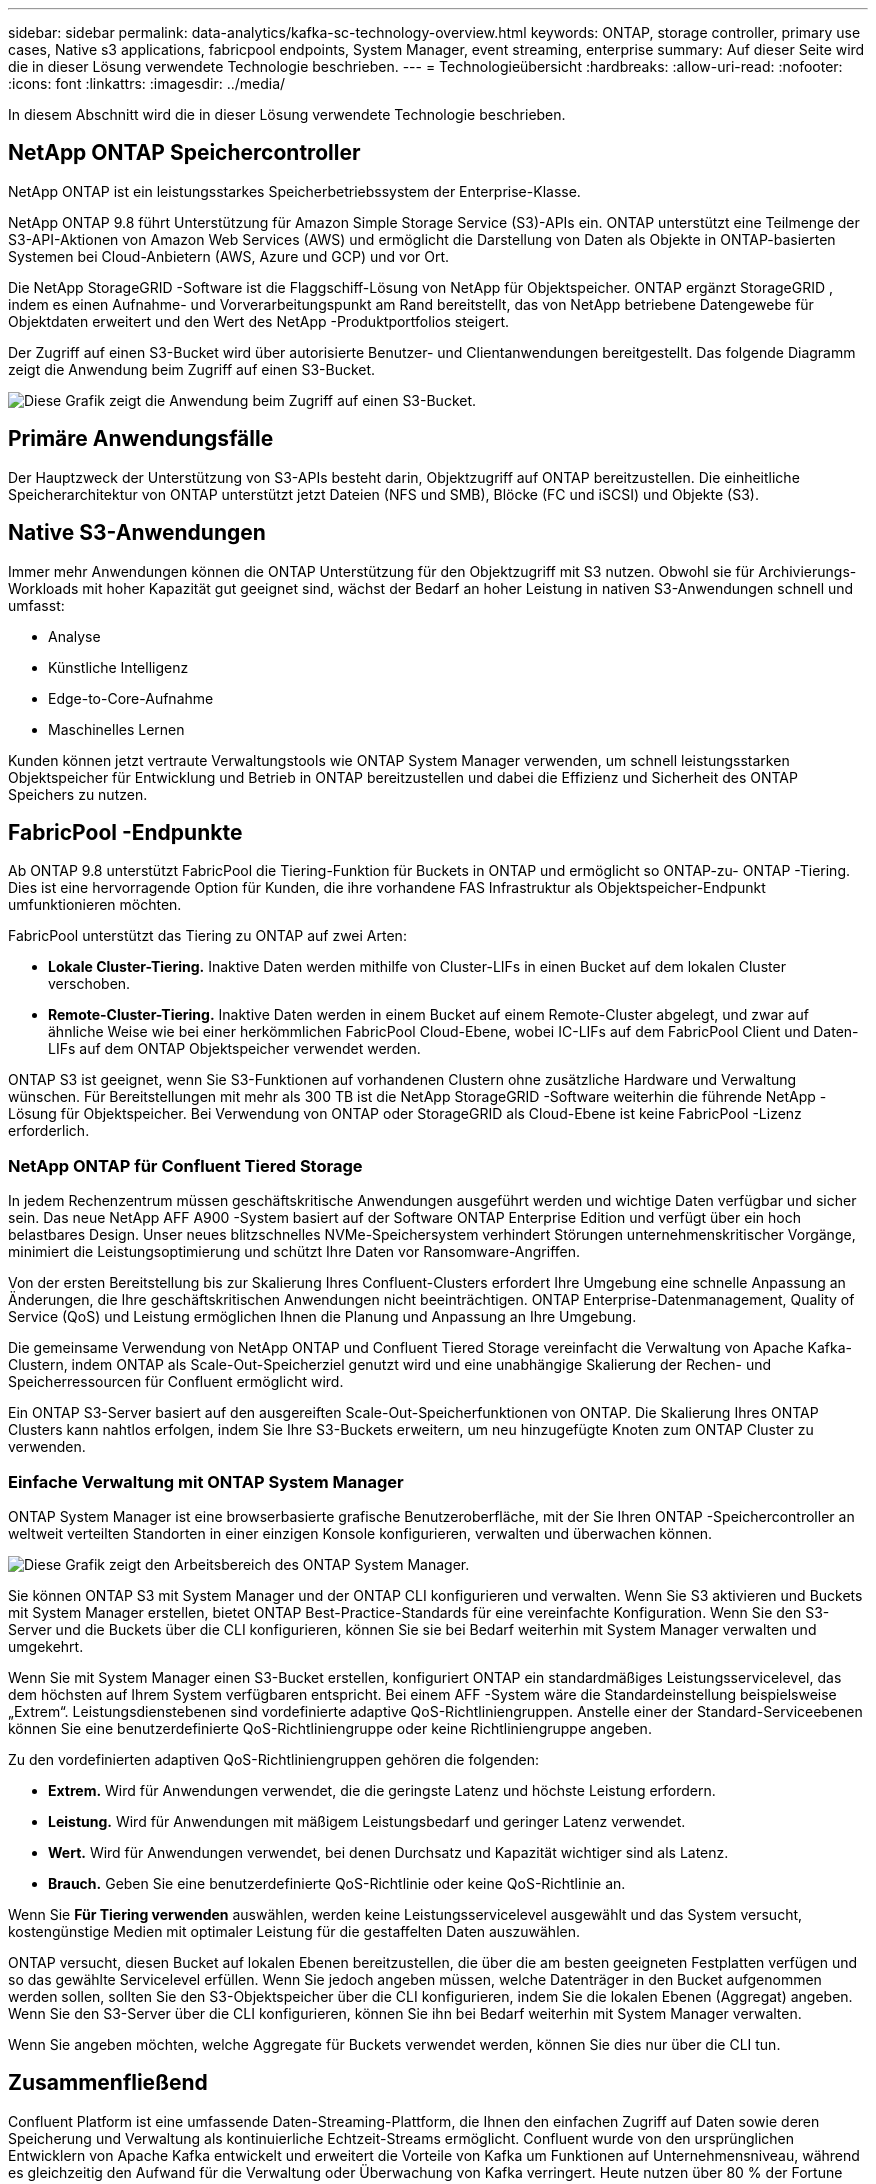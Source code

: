 ---
sidebar: sidebar 
permalink: data-analytics/kafka-sc-technology-overview.html 
keywords: ONTAP, storage controller, primary use cases, Native s3 applications, fabricpool endpoints, System Manager, event streaming, enterprise 
summary: Auf dieser Seite wird die in dieser Lösung verwendete Technologie beschrieben. 
---
= Technologieübersicht
:hardbreaks:
:allow-uri-read: 
:nofooter: 
:icons: font
:linkattrs: 
:imagesdir: ../media/


[role="lead"]
In diesem Abschnitt wird die in dieser Lösung verwendete Technologie beschrieben.



== NetApp ONTAP Speichercontroller

NetApp ONTAP ist ein leistungsstarkes Speicherbetriebssystem der Enterprise-Klasse.

NetApp ONTAP 9.8 führt Unterstützung für Amazon Simple Storage Service (S3)-APIs ein.  ONTAP unterstützt eine Teilmenge der S3-API-Aktionen von Amazon Web Services (AWS) und ermöglicht die Darstellung von Daten als Objekte in ONTAP-basierten Systemen bei Cloud-Anbietern (AWS, Azure und GCP) und vor Ort.

Die NetApp StorageGRID -Software ist die Flaggschiff-Lösung von NetApp für Objektspeicher.  ONTAP ergänzt StorageGRID , indem es einen Aufnahme- und Vorverarbeitungspunkt am Rand bereitstellt, das von NetApp betriebene Datengewebe für Objektdaten erweitert und den Wert des NetApp -Produktportfolios steigert.

Der Zugriff auf einen S3-Bucket wird über autorisierte Benutzer- und Clientanwendungen bereitgestellt.  Das folgende Diagramm zeigt die Anwendung beim Zugriff auf einen S3-Bucket.

image:kafka-sc-004.png["Diese Grafik zeigt die Anwendung beim Zugriff auf einen S3-Bucket."]



== Primäre Anwendungsfälle

Der Hauptzweck der Unterstützung von S3-APIs besteht darin, Objektzugriff auf ONTAP bereitzustellen.  Die einheitliche Speicherarchitektur von ONTAP unterstützt jetzt Dateien (NFS und SMB), Blöcke (FC und iSCSI) und Objekte (S3).



== Native S3-Anwendungen

Immer mehr Anwendungen können die ONTAP Unterstützung für den Objektzugriff mit S3 nutzen.  Obwohl sie für Archivierungs-Workloads mit hoher Kapazität gut geeignet sind, wächst der Bedarf an hoher Leistung in nativen S3-Anwendungen schnell und umfasst:

* Analyse
* Künstliche Intelligenz
* Edge-to-Core-Aufnahme
* Maschinelles Lernen


Kunden können jetzt vertraute Verwaltungstools wie ONTAP System Manager verwenden, um schnell leistungsstarken Objektspeicher für Entwicklung und Betrieb in ONTAP bereitzustellen und dabei die Effizienz und Sicherheit des ONTAP Speichers zu nutzen.



== FabricPool -Endpunkte

Ab ONTAP 9.8 unterstützt FabricPool die Tiering-Funktion für Buckets in ONTAP und ermöglicht so ONTAP-zu- ONTAP -Tiering.  Dies ist eine hervorragende Option für Kunden, die ihre vorhandene FAS Infrastruktur als Objektspeicher-Endpunkt umfunktionieren möchten.

FabricPool unterstützt das Tiering zu ONTAP auf zwei Arten:

* *Lokale Cluster-Tiering.*  Inaktive Daten werden mithilfe von Cluster-LIFs in einen Bucket auf dem lokalen Cluster verschoben.
* *Remote-Cluster-Tiering.*  Inaktive Daten werden in einem Bucket auf einem Remote-Cluster abgelegt, und zwar auf ähnliche Weise wie bei einer herkömmlichen FabricPool Cloud-Ebene, wobei IC-LIFs auf dem FabricPool Client und Daten-LIFs auf dem ONTAP Objektspeicher verwendet werden.


ONTAP S3 ist geeignet, wenn Sie S3-Funktionen auf vorhandenen Clustern ohne zusätzliche Hardware und Verwaltung wünschen.  Für Bereitstellungen mit mehr als 300 TB ist die NetApp StorageGRID -Software weiterhin die führende NetApp -Lösung für Objektspeicher.  Bei Verwendung von ONTAP oder StorageGRID als Cloud-Ebene ist keine FabricPool -Lizenz erforderlich.



=== NetApp ONTAP für Confluent Tiered Storage

In jedem Rechenzentrum müssen geschäftskritische Anwendungen ausgeführt werden und wichtige Daten verfügbar und sicher sein.  Das neue NetApp AFF A900 -System basiert auf der Software ONTAP Enterprise Edition und verfügt über ein hoch belastbares Design.  Unser neues blitzschnelles NVMe-Speichersystem verhindert Störungen unternehmenskritischer Vorgänge, minimiert die Leistungsoptimierung und schützt Ihre Daten vor Ransomware-Angriffen.

Von der ersten Bereitstellung bis zur Skalierung Ihres Confluent-Clusters erfordert Ihre Umgebung eine schnelle Anpassung an Änderungen, die Ihre geschäftskritischen Anwendungen nicht beeinträchtigen.  ONTAP Enterprise-Datenmanagement, Quality of Service (QoS) und Leistung ermöglichen Ihnen die Planung und Anpassung an Ihre Umgebung.

Die gemeinsame Verwendung von NetApp ONTAP und Confluent Tiered Storage vereinfacht die Verwaltung von Apache Kafka-Clustern, indem ONTAP als Scale-Out-Speicherziel genutzt wird und eine unabhängige Skalierung der Rechen- und Speicherressourcen für Confluent ermöglicht wird.

Ein ONTAP S3-Server basiert auf den ausgereiften Scale-Out-Speicherfunktionen von ONTAP.  Die Skalierung Ihres ONTAP Clusters kann nahtlos erfolgen, indem Sie Ihre S3-Buckets erweitern, um neu hinzugefügte Knoten zum ONTAP Cluster zu verwenden.



=== Einfache Verwaltung mit ONTAP System Manager

ONTAP System Manager ist eine browserbasierte grafische Benutzeroberfläche, mit der Sie Ihren ONTAP -Speichercontroller an weltweit verteilten Standorten in einer einzigen Konsole konfigurieren, verwalten und überwachen können.

image:kafka-sc-005.png["Diese Grafik zeigt den Arbeitsbereich des ONTAP System Manager."]

Sie können ONTAP S3 mit System Manager und der ONTAP CLI konfigurieren und verwalten.  Wenn Sie S3 aktivieren und Buckets mit System Manager erstellen, bietet ONTAP Best-Practice-Standards für eine vereinfachte Konfiguration.  Wenn Sie den S3-Server und die Buckets über die CLI konfigurieren, können Sie sie bei Bedarf weiterhin mit System Manager verwalten und umgekehrt.

Wenn Sie mit System Manager einen S3-Bucket erstellen, konfiguriert ONTAP ein standardmäßiges Leistungsservicelevel, das dem höchsten auf Ihrem System verfügbaren entspricht.  Bei einem AFF -System wäre die Standardeinstellung beispielsweise „Extrem“.  Leistungsdienstebenen sind vordefinierte adaptive QoS-Richtliniengruppen.  Anstelle einer der Standard-Serviceebenen können Sie eine benutzerdefinierte QoS-Richtliniengruppe oder keine Richtliniengruppe angeben.

Zu den vordefinierten adaptiven QoS-Richtliniengruppen gehören die folgenden:

* *Extrem.*  Wird für Anwendungen verwendet, die die geringste Latenz und höchste Leistung erfordern.
* *Leistung.*  Wird für Anwendungen mit mäßigem Leistungsbedarf und geringer Latenz verwendet.
* *Wert.*  Wird für Anwendungen verwendet, bei denen Durchsatz und Kapazität wichtiger sind als Latenz.
* *Brauch.*  Geben Sie eine benutzerdefinierte QoS-Richtlinie oder keine QoS-Richtlinie an.


Wenn Sie *Für Tiering verwenden* auswählen, werden keine Leistungsservicelevel ausgewählt und das System versucht, kostengünstige Medien mit optimaler Leistung für die gestaffelten Daten auszuwählen.

ONTAP versucht, diesen Bucket auf lokalen Ebenen bereitzustellen, die über die am besten geeigneten Festplatten verfügen und so das gewählte Servicelevel erfüllen.  Wenn Sie jedoch angeben müssen, welche Datenträger in den Bucket aufgenommen werden sollen, sollten Sie den S3-Objektspeicher über die CLI konfigurieren, indem Sie die lokalen Ebenen (Aggregat) angeben.  Wenn Sie den S3-Server über die CLI konfigurieren, können Sie ihn bei Bedarf weiterhin mit System Manager verwalten.

Wenn Sie angeben möchten, welche Aggregate für Buckets verwendet werden, können Sie dies nur über die CLI tun.



== Zusammenfließend

Confluent Platform ist eine umfassende Daten-Streaming-Plattform, die Ihnen den einfachen Zugriff auf Daten sowie deren Speicherung und Verwaltung als kontinuierliche Echtzeit-Streams ermöglicht.  Confluent wurde von den ursprünglichen Entwicklern von Apache Kafka entwickelt und erweitert die Vorteile von Kafka um Funktionen auf Unternehmensniveau, während es gleichzeitig den Aufwand für die Verwaltung oder Überwachung von Kafka verringert.  Heute nutzen über 80 % der Fortune 100-Unternehmen Datenstreaming-Technologie und die meisten davon verwenden Confluent.



=== Warum Confluent?

Durch die Integration historischer und Echtzeitdaten in eine einzige, zentrale Quelle der Wahrheit erleichtert Confluent den Aufbau einer völlig neuen Kategorie moderner, ereignisgesteuerter Anwendungen, den Aufbau einer universellen Datenpipeline und die Erschließung leistungsstarker neuer Anwendungsfälle mit voller Skalierbarkeit, Leistung und Zuverlässigkeit.



=== Wofür wird Confluent verwendet?

Mit der Confluent Platform können Sie sich darauf konzentrieren, wie Sie aus Ihren Daten geschäftlichen Nutzen ziehen, anstatt sich um die zugrunde liegenden Mechanismen zu kümmern, beispielsweise darum, wie Daten zwischen unterschiedlichen Systemen transportiert oder integriert werden.  Insbesondere vereinfacht die Confluent Platform die Verbindung von Datenquellen mit Kafka, die Erstellung von Streaming-Anwendungen sowie die Sicherung, Überwachung und Verwaltung Ihrer Kafka-Infrastruktur.  Heute wird die Confluent Platform für eine breite Palette von Anwendungsfällen in zahlreichen Branchen eingesetzt, von Finanzdienstleistungen, Omnichannel-Einzelhandel und autonomen Autos bis hin zu Betrugserkennung, Microservices und IoT.

Die folgende Abbildung zeigt die Komponenten der Confluent-Plattform.

image:kafka-sc-006.png["Diese Grafik zeigt die Komponenten der Confluent Platform."]



=== Übersicht über die Confluent Event-Streaming-Technologie

Der Kern der Confluent Platform ist https://kafka.apache.org/["Kafka"^] , die beliebteste Open-Source-Plattform für verteiltes Streaming.  Zu den wichtigsten Funktionen von Kafka gehören die folgenden:

* Veröffentlichen und abonnieren Sie Datensatz-Streams.
* Speichern Sie Datensatzströme fehlertolerant.
* Verarbeiten Sie Datensatzströme.


Die Confluent Platform umfasst standardmäßig auch Schema Registry, REST Proxy, insgesamt über 100 vorgefertigte Kafka-Konnektoren und ksqlDB.



=== Übersicht über die Enterprise-Funktionen der Confluent-Plattform

* *Confluent-Kontrollzentrum.*  Ein UI-basiertes System zur Verwaltung und Überwachung von Kafka.  Es ermöglicht Ihnen die einfache Verwaltung von Kafka Connect und das Erstellen, Bearbeiten und Verwalten von Verbindungen zu anderen Systemen.
* *Confluent für Kubernetes.*  Confluent für Kubernetes ist ein Kubernetes-Operator.  Kubernetes-Operatoren erweitern die Orchestrierungsfunktionen von Kubernetes, indem sie die einzigartigen Funktionen und Anforderungen für eine bestimmte Plattformanwendung bereitstellen.  Für die Confluent Platform bedeutet dies eine erhebliche Vereinfachung des Bereitstellungsprozesses von Kafka auf Kubernetes und die Automatisierung typischer Aufgaben im Lebenszyklus der Infrastruktur.
* *Kafka Connect-Konnektoren.*  Konnektoren verwenden die Kafka Connect-API, um Kafka mit anderen Systemen wie Datenbanken, Schlüssel-Wert-Speichern, Suchindizes und Dateisystemen zu verbinden.  Confluent Hub verfügt über herunterladbare Konnektoren für die gängigsten Datenquellen und -senken, einschließlich vollständig getesteter und unterstützter Versionen dieser Konnektoren mit Confluent Platform.  Weitere Details finden Sie https://docs.confluent.io/home/connect/userguide.html["hier,"^] .
* *Selbstausgleichende Cluster.*  Bietet automatisierten Lastausgleich, Fehlererkennung und Selbstheilung.  Es bietet außerdem Unterstützung für das Hinzufügen oder Außerbetriebnehmen von Brokern nach Bedarf, ohne dass eine manuelle Anpassung erforderlich ist.
* *Konfluente Clusterverknüpfung.*  Verbindet Cluster direkt miteinander und spiegelt Themen von einem Cluster zum anderen über eine Linkbrücke.  Die Clusterverknüpfung vereinfacht die Einrichtung von Multi-Datacenter-, Multi-Cluster- und Hybrid-Cloud-Bereitstellungen.
* *Confluent automatischer Datenausgleich.*  Überwacht Ihren Cluster hinsichtlich der Anzahl der Broker, der Größe der Partitionen, der Anzahl der Partitionen und der Anzahl der Leader innerhalb des Clusters.  Sie können Daten verschieben, um eine gleichmäßige Arbeitslast in Ihrem Cluster zu erreichen, und gleichzeitig den Datenverkehr drosseln, um die Auswirkungen auf die Produktionsarbeitslasten während der Neuverteilung zu minimieren.
* *Konfluenter Replikator.*  Macht es einfacher als je zuvor, mehrere Kafka-Cluster in mehreren Rechenzentren zu verwalten.
* *Stufenspeicher.*  Bietet Optionen zum Speichern großer Mengen von Kafka-Daten bei Ihrem bevorzugten Cloud-Anbieter und reduziert so den Betriebsaufwand und die Kosten.  Mit Tiered Storage können Sie Daten auf kostengünstigem Objektspeicher aufbewahren und Broker nur dann skalieren, wenn Sie mehr Rechenressourcen benötigen.
* *Confluent JMS-Client.*  Confluent Platform enthält einen JMS-kompatiblen Client für Kafka.  Dieser Kafka-Client implementiert die JMS 1.1-Standard-API und verwendet Kafka-Broker als Backend.  Dies ist nützlich, wenn Sie über ältere Anwendungen verfügen, die JMS verwenden, und Sie den vorhandenen JMS-Nachrichtenbroker durch Kafka ersetzen möchten.
* *Confluent MQTT-Proxy.*  Bietet eine Möglichkeit, Daten von MQTT-Geräten und -Gateways direkt an Kafka zu veröffentlichen, ohne dass ein MQTT-Broker dazwischengeschaltet werden muss.
* *Confluent-Sicherheits-Plugins.*  Confluent-Sicherheits-Plugins werden verwendet, um verschiedenen Tools und Produkten der Confluent-Plattform Sicherheitsfunktionen hinzuzufügen.  Derzeit ist ein Plug-In für den Confluent REST-Proxy verfügbar, das bei der Authentifizierung eingehender Anfragen hilft und den authentifizierten Auftraggeber an Anfragen an Kafka weitergibt.  Dadurch können Confluent REST-Proxy-Clients die Multitenant-Sicherheitsfunktionen des Kafka-Brokers nutzen.

